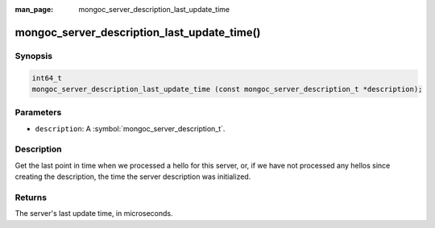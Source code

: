 :man_page: mongoc_server_description_last_update_time

mongoc_server_description_last_update_time()
============================================

Synopsis
--------

.. code-block:: c

  int64_t
  mongoc_server_description_last_update_time (const mongoc_server_description_t *description);

Parameters
----------

* ``description``: A :symbol:`mongoc_server_description_t`.

Description
-----------

Get the last point in time when we processed a hello for this server, or, if we have not processed any hellos since creating the description, the time the server description was initialized.

Returns
-------

The server's last update time, in microseconds.

